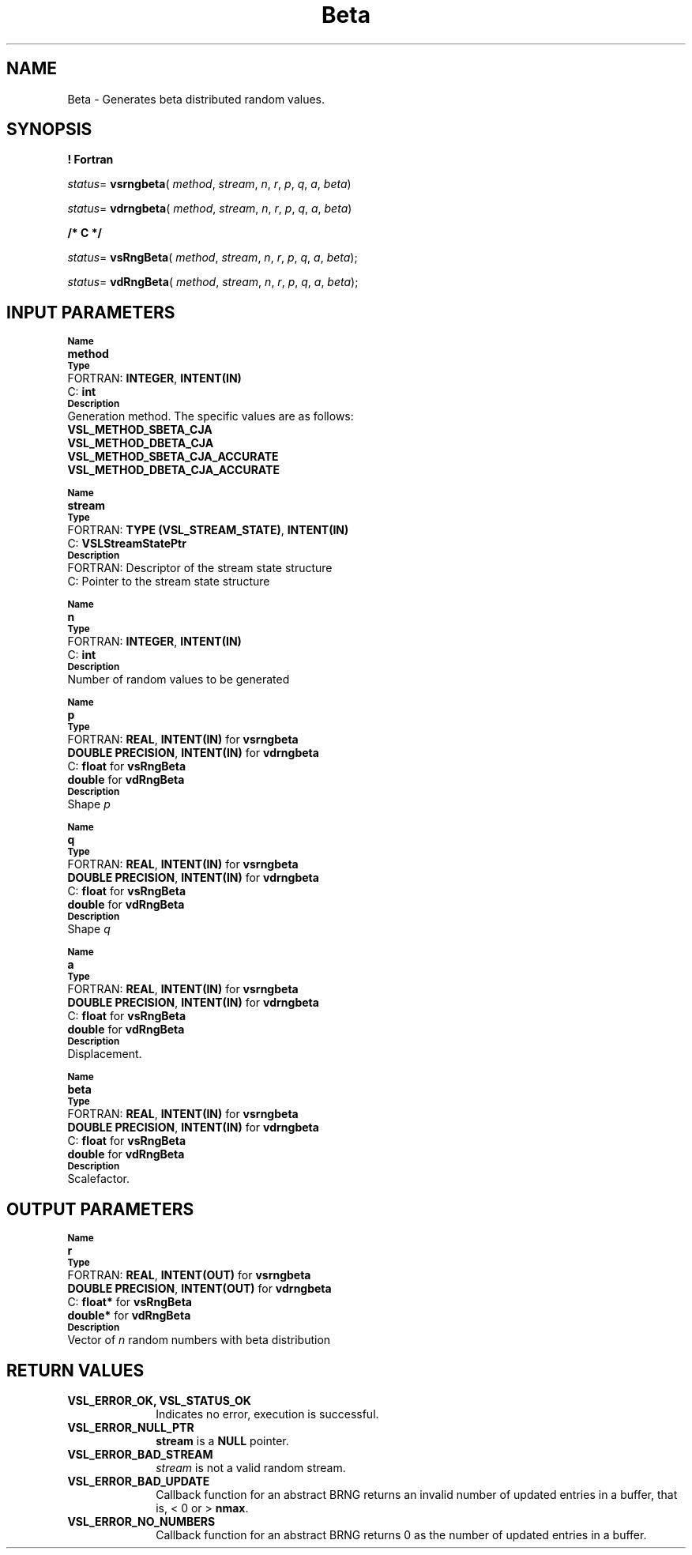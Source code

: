 .\" Copyright (c) 2002 \- 2008 Intel Corporation
.\" All rights reserved.
.\"
.TH Beta 3 "Intel Corporation" "Copyright(C) 2002 \- 2008" "Intel(R) Math Kernel Library"
.SH NAME
Beta \- Generates beta distributed random values.
.SH SYNOPSIS
.PP
.B ! Fortran
.PP
\fIstatus\fR= \fBvsrngbeta\fR( \fImethod\fR, \fIstream\fR, \fIn\fR, \fIr\fR, \fIp\fR, \fIq\fR, \fIa\fR, \fIbeta\fR)
.PP
\fIstatus\fR= \fBvdrngbeta\fR( \fImethod\fR, \fIstream\fR, \fIn\fR, \fIr\fR, \fIp\fR, \fIq\fR, \fIa\fR, \fIbeta\fR)
.PP
.B /* C */
.PP
\fIstatus\fR= \fBvsRngBeta\fR( \fImethod\fR, \fIstream\fR, \fIn\fR, \fIr\fR, \fIp\fR, \fIq\fR, \fIa\fR, \fIbeta\fR);
.PP
\fIstatus\fR= \fBvdRngBeta\fR( \fImethod\fR, \fIstream\fR, \fIn\fR, \fIr\fR, \fIp\fR, \fIq\fR, \fIa\fR, \fIbeta\fR);
.SH INPUT PARAMETERS
.PP
.SB Name
.br
\h\'1\'\fBmethod\fR
.br
.SB Type
.br
\h\'2\'FORTRAN: \fBINTEGER\fR, \fBINTENT(IN)\fR
.br
\h\'2\'C:\h\'7\'\fBint\fR
.br
.SB Description
.br
\h\'1\'Generation method. The specific values are as follows: 
.br
\fBVSL\(ulMETHOD\(ulSBETA\(ulCJA\fR
.br
.br
\fBVSL\(ulMETHOD\(ulDBETA\(ulCJA\fR
.br
\fBVSL\(ulMETHOD\(ulSBETA\(ulCJA\(ulACCURATE\fR
.br
\fBVSL\(ulMETHOD\(ulDBETA\(ulCJA\(ulACCURATE\fR
.PP
.SB Name
.br
\h\'1\'\fBstream\fR
.br
.SB Type
.br
\h\'2\'FORTRAN: \fBTYPE (VSL\(ulSTREAM\(ulSTATE)\fR, \fBINTENT(IN)\fR
.br
\h\'2\'C:\h\'7\'\fBVSLStreamStatePtr\fR
.br
.SB Description
.br
\h\'2\'FORTRAN: Descriptor of the stream state structure
.br
\h\'2\'C:\h\'7\'Pointer to the stream state structure
.PP
.SB Name
.br
\h\'1\'\fBn\fR
.br
.SB Type
.br
\h\'2\'FORTRAN: \fBINTEGER\fR, \fBINTENT(IN)\fR
.br
\h\'2\'C:\h\'7\'\fBint\fR
.br
.SB Description
.br
\h\'1\'Number of random values to be generated
.PP
.SB Name
.br
\h\'1\'\fBp\fR
.br
.SB Type
.br
\h\'2\'FORTRAN: \fBREAL\fR, \fBINTENT(IN)\fR for \fBvsrngbeta\fR
.br
\h\'1\'\fBDOUBLE PRECISION\fR, \fBINTENT(IN)\fR for \fBvdrngbeta\fR
.br
\h\'2\'C:\h\'7\'\fBfloat\fR for \fBvsRngBeta\fR
.br
\h\'1\'\fBdouble\fR for \fBvdRngBeta\fR
.br
.SB Description
.br
\h\'1\'Shape \fIp\fR
.PP
.SB Name
.br
\h\'1\'\fBq\fR
.br
.SB Type
.br
\h\'2\'FORTRAN: \fBREAL\fR, \fBINTENT(IN)\fR for \fBvsrngbeta\fR
.br
\h\'1\'\fBDOUBLE PRECISION\fR, \fBINTENT(IN)\fR for \fBvdrngbeta\fR
.br
\h\'2\'C:\h\'7\'\fBfloat\fR for \fBvsRngBeta\fR
.br
\h\'1\'\fBdouble\fR for \fBvdRngBeta\fR
.br
.SB Description
.br
\h\'1\'Shape \fIq\fR
.PP
.SB Name
.br
\h\'1\'\fBa\fR
.br
.SB Type
.br
\h\'2\'FORTRAN: \fBREAL\fR, \fBINTENT(IN)\fR for \fBvsrngbeta\fR
.br
\h\'1\'\fBDOUBLE PRECISION\fR, \fBINTENT(IN)\fR for \fBvdrngbeta\fR
.br
\h\'2\'C:\h\'7\'\fBfloat\fR for \fBvsRngBeta\fR
.br
\h\'1\'\fBdouble\fR for \fBvdRngBeta\fR
.br
.SB Description
.br
\h\'1\'Displacement.
.PP
.SB Name
.br
\h\'1\'\fBbeta\fR
.br
.SB Type
.br
\h\'2\'FORTRAN: \fBREAL\fR, \fBINTENT(IN)\fR for \fBvsrngbeta\fR
.br
\h\'1\'\fBDOUBLE PRECISION\fR, \fBINTENT(IN)\fR for \fBvdrngbeta\fR
.br
\h\'2\'C:\h\'7\'\fBfloat\fR for \fBvsRngBeta\fR
.br
\h\'1\'\fBdouble\fR for \fBvdRngBeta\fR
.br
.SB Description
.br
\h\'1\'Scalefactor.
.SH OUTPUT PARAMETERS
.PP
.SB Name
.br
\h\'1\'\fBr\fR
.br
.SB Type
.br
\h\'2\'FORTRAN: \fBREAL\fR, \fBINTENT(OUT)\fR for \fBvsrngbeta\fR
.br
\h\'1\'\fBDOUBLE PRECISION\fR, \fBINTENT(OUT)\fR for \fBvdrngbeta\fR
.br
\h\'2\'C:\h\'7\'\fBfloat*\fR for \fBvsRngBeta\fR
.br
\h\'1\'\fBdouble*\fR for \fBvdRngBeta\fR
.br
.SB Description
.br
\h\'1\'Vector of \fIn\fR random numbers with beta distribution
.SH RETURN VALUES
.PP

.TP 10
\fBVSL\(ulERROR\(ulOK, VSL\(ulSTATUS\(ulOK\fR
.NL
Indicates no error, execution is successful.
.TP 10
\fBVSL\(ulERROR\(ulNULL\(ulPTR\fR
.NL
\fBstream\fR is a \fBNULL\fR pointer.
.TP 10
\fBVSL\(ulERROR\(ulBAD\(ulSTREAM\fR
.NL
\fIstream\fR is not a valid random stream.
.TP 10
\fBVSL\(ulERROR\(ulBAD\(ulUPDATE\fR
.NL
Callback function for an abstract BRNG returns an invalid number of updated entries in a buffer, that is, < 0 or > \fBnmax\fR.
.TP 10
\fBVSL\(ulERROR\(ulNO\(ulNUMBERS\fR
.NL
Callback function for an abstract BRNG returns 0 as the number of updated entries in a buffer.
